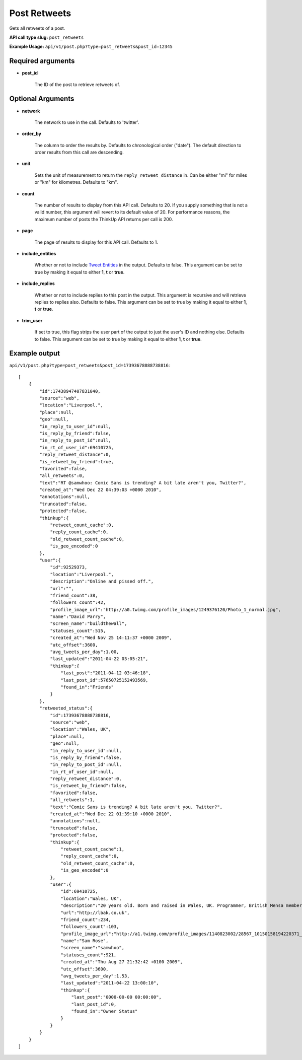 Post Retweets
=============
Gets all retweets of a post.

**API call type slug:** ``post_retweets``

**Example Usage:** ``api/v1/post.php?type=post_retweets&post_id=12345``

==================
Required arguments
==================

* **post_id**

    The ID of the post to retrieve retweets of.

==================
Optional Arguments
==================

* **network**

    The network to use in the call. Defaults to 'twitter'.

* **order_by**

    The column to order the results by. Defaults to chronological order ("date"). The default direction to order
    results from this call are descending.

* **unit**

    Sets the unit of measurement to return the ``reply_retweet_distance`` in. Can be either "mi" for miles or "km"
    for kilometres. Defaults to "km".

* **count**

    The number of results to display from this API call. Defaults to 20. If you supply something that is
    not a valid number, this argument will revert to its default value of 20. For performance reasons, the maximum
    number of posts the ThinkUp API returns per call is 200.

* **page**

    The page of results to display for this API call. Defaults to 1.

* **include_entities**

    Whether or not to include `Tweet Entities <http://dev.twitter.com/pages/tweet_entities>`_ in the output. Defaults
    to false. This argument can be set to true by making it equal to either **1**, **t** or **true**.

* **include_replies**

    Whether or not to include replies to this post in the output. This argument is recursive and will retrieve replies
    to replies also. Defaults to false. This argument can be set to true by making it equal to either **1**, **t** or
    **true**.

* **trim_user**

    If set to true, this flag strips the user part of the output to just the user's ID and nothing else. Defaults to
    false. This argument can be set to true by making it equal to either **1**, **t** or **true**.

==============
Example output
==============

``api/v1/post.php?type=post_retweets&post_id=17393678888738816``::

    [
        {
            "id":17438947407831040,
            "source":"web",
            "location":"Liverpool.",
            "place":null,
            "geo":null,
            "in_reply_to_user_id":null,
            "is_reply_by_friend":false,
            "in_reply_to_post_id":null,
            "in_rt_of_user_id":69410725,
            "reply_retweet_distance":0,
            "is_retweet_by_friend":true,
            "favorited":false,
            "all_retweets":0,
            "text":"RT @samwhoo: Comic Sans is trending? A bit late aren't you, Twitter?",
            "created_at":"Wed Dec 22 04:39:03 +0000 2010",
            "annotations":null,
            "truncated":false,
            "protected":false,
            "thinkup":{
                "retweet_count_cache":0,
                "reply_count_cache":0,
                "old_retweet_count_cache":0,
                "is_geo_encoded":0
            },
            "user":{
                "id":92529373,
                "location":"Liverpool.",
                "description":"Online and pissed off.",
                "url":"",
                "friend_count":38,
                "followers_count":42,
                "profile_image_url":"http://a0.twimg.com/profile_images/1249376120/Photo_1_normal.jpg",
                "name":"David Parry",
                "screen_name":"buildthewall",
                "statuses_count":515,
                "created_at":"Wed Nov 25 14:11:37 +0000 2009",
                "utc_offset":3600,
                "avg_tweets_per_day":1.00,
                "last_updated":"2011-04-22 03:05:21",
                "thinkup":{
                    "last_post":"2011-04-12 03:46:18",
                    "last_post_id":57650725152493569,
                    "found_in":"Friends"
                }
            },
            "retweeted_status":{
                "id":17393678888738816,
                "source":"web",
                "location":"Wales, UK",
                "place":null,
                "geo":null,
                "in_reply_to_user_id":null,
                "is_reply_by_friend":false,
                "in_reply_to_post_id":null,
                "in_rt_of_user_id":null,
                "reply_retweet_distance":0,
                "is_retweet_by_friend":false,
                "favorited":false,
                "all_retweets":1,
                "text":"Comic Sans is trending? A bit late aren't you, Twitter?",
                "created_at":"Wed Dec 22 01:39:10 +0000 2010",
                "annotations":null,
                "truncated":false,
                "protected":false,
                "thinkup":{
                    "retweet_count_cache":1,
                    "reply_count_cache":0,
                    "old_retweet_count_cache":0,
                    "is_geo_encoded":0
                },
                "user":{
                    "id":69410725,
                    "location":"Wales, UK",
                    "description":"20 years old. Born and raised in Wales, UK. Programmer, British Mensa member, grapefruit, terrible at writing tag lines.",
                    "url":"http://lbak.co.uk",
                    "friend_count":234,
                    "followers_count":103,
                    "profile_image_url":"http://a1.twimg.com/profile_images/1140823002/28567_10150158194220371_544780370_11863380_6914499_n_normal.jpg",
                    "name":"Sam Rose",
                    "screen_name":"samwhoo",
                    "statuses_count":921,
                    "created_at":"Thu Aug 27 21:32:42 +0100 2009",
                    "utc_offset":3600,
                    "avg_tweets_per_day":1.53,
                    "last_updated":"2011-04-22 13:00:10",
                    "thinkup":{
                        "last_post":"0000-00-00 00:00:00",
                        "last_post_id":0,
                        "found_in":"Owner Status"
                    }
                }
            }
        }
    ]
